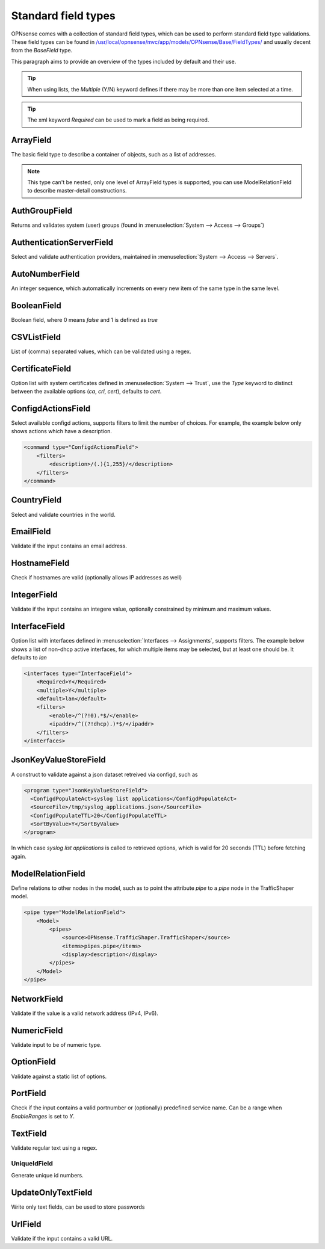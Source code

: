----------------------
Standard field types
----------------------

OPNsense comes with a collection of standard field types, which can be used to perform standard field type validations.
These field types can be found in `/usr/local/opnsense/mvc/app/models/OPNsense/Base/FieldTypes/ <https://github.com/opnsense/core/tree/master/src/opnsense/mvc/app/models/OPNsense/Base/FieldTypes>`__
and usually decent from the `BaseField` type.

This paragraph aims to provide an overview of the types included by default and their use.

.. Tip::

    When using lists, the `Multiple` (Y/N) keyword defines if there may be more than one item selected at a time.

.. Tip::

    The xml keyword `Required` can be used to mark a field as being required.

ArrayField
------------------------------------

The basic field type to describe a container of objects, such as a list of addresses.

.. Note::

  This type can't be nested, only one level of ArrayField types is supported, you can use ModelRelationField to
  describe master-detail constructions.


AuthGroupField
------------------------------------

Returns and validates system (user) groups (found in :menuselection:`System --> Access --> Groups`)


AuthenticationServerField
------------------------------------

Select and validate authentication providers, maintained in :menuselection:`System --> Access --> Servers`.


AutoNumberField
------------------------------------

An integer sequence, which automatically increments on every new item of the same type in the same level.

BooleanField
------------------------------------

Boolean field, where 0 means `false` and 1 is defined as `true`

CSVListField
------------------------------------

List of (comma) separated values, which can be validated using a regex.

CertificateField
------------------------------------

Option list with system certificates defined in :menuselection:`System --> Trust`, use the `Type` keyword to distinct between the
available options (`ca`, `crl`, `cert`), defaults to `cert`.

ConfigdActionsField
------------------------------------

Select available configd actions, supports filters to limit the number of choices. For example, the example below
only shows actions which have a description.

.. code-block:: xml

    <command type="ConfigdActionsField">
        <filters>
            <description>/(.){1,255}/</description>
        </filters>
    </command>


CountryField
------------------------------------

Select and validate countries in the world.

EmailField
------------------------------------

Validate if the input contains an email address.

HostnameField
------------------------------------

Check if hostnames are valid (optionally allows IP addresses as well)

IntegerField
------------------------------------

Validate if the input contains an integere value, optionally constrained by minimum and maximum values.

InterfaceField
------------------------------------

Option list with interfaces defined in :menuselection:`Interfaces --> Assignments`, supports filters.
The example below shows a list of non-dhcp active interfaces, for which multiple items may be selected, but at least one
should be. It defaults to `lan`

.. code-block:: xml

    <interfaces type="InterfaceField">
        <Required>Y</Required>
        <multiple>Y</multiple>
        <default>lan</default>
        <filters>
            <enable>/^(?!0).*$/</enable>
            <ipaddr>/^((?!dhcp).)*$/</ipaddr>
        </filters>
    </interfaces>


JsonKeyValueStoreField
------------------------------------

A construct to validate against a json dataset retreived via configd, such as

.. code-block:: xml

    <program type="JsonKeyValueStoreField">
      <ConfigdPopulateAct>syslog list applications</ConfigdPopulateAct>
      <SourceFile>/tmp/syslog_applications.json</SourceFile>
      <ConfigdPopulateTTL>20</ConfigdPopulateTTL>
      <SortByValue>Y</SortByValue>
    </program>


In which case `syslog list applications` is called to retrieved options, which is valid for 20 seconds (TTL) before fetching again.


ModelRelationField
------------------------------------

Define relations to other nodes in the model, such as to point the attribute `pipe` to a `pipe` node in the TrafficShaper model.

.. code-block:: xml

    <pipe type="ModelRelationField">
        <Model>
            <pipes>
                <source>OPNsense.TrafficShaper.TrafficShaper</source>
                <items>pipes.pipe</items>
                <display>description</display>
            </pipes>
        </Model>
    </pipe>



NetworkField
------------------------------------

Validate if the value is a valid network address (IPv4, IPv6).

NumericField
------------------------------------

Validate input to be of numeric type.

OptionField
------------------------------------

Validate against a static list of options.

PortField
------------------------------------

Check if the input contains a valid portnumber or (optionally) predefined service name. Can be a range when
`EnableRanges` is set to `Y`.

TextField
------------------------------------

Validate regular text using a regex.

UniqueIdField
==================================

Generate unique id numbers.

UpdateOnlyTextField
------------------------------------

Write only text fields, can be used to store passwords

UrlField
------------------------------------

Validate if the input contains a valid URL.
